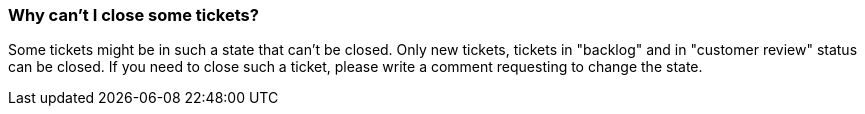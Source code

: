 === Why can't I close some tickets?

Some tickets might be in such a state that can't be closed. Only new tickets, tickets in "backlog" and in "customer review" status can be closed. If you need to close such a ticket, please write a comment requesting to change the state.
